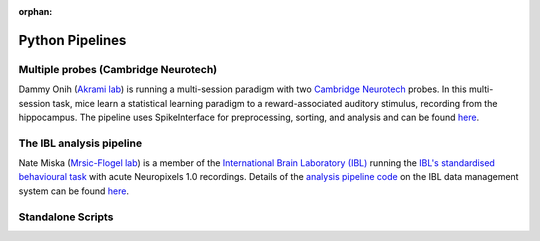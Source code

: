 :orphan:

Python Pipelines
================

Multiple probes (Cambridge Neurotech)
-------------------------------------

Dammy Onih
(`Akrami lab <https://www.sainsburywellcome.org/web/groups/akrami-lab>`__)
is running a multi-session paradigm with two
`Cambridge Neurotech <https://www.cambridgeneurotech.com/neural-probes>`__
probes. In this multi-session task, mice learn a statistical learning paradigm to a
reward-associated auditory stimulus, recording from the hippocampus.
The pipeline uses SpikeInterface for preprocessing,
sorting, and analysis and can be found `here <https://github.com/AOONIH/ephys/tree/master>`__.

The IBL analysis pipeline
-------------------------

Nate Miska (`Mrsic-Flogel lab <https://www.sainsburywellcome.org/web/groups/mrsic-flogel-lab>`__)
is a member of the
`International Brain Laboratory
(IBL) <https://www.internationalbrainlab.com/>`_
running the
`IBL's standardised behavioural task <https://elifesciences.org/articles/63711>`_
with acute Neuropixels 1.0 recordings. Details of the
`analysis pipeline code <https://github.com/int-brain-lab/ibl-neuropixel>`__
on the IBL data management system can be found
`here <https://int-brain-lab.github.io/iblenv/index.html>`_.

Standalone Scripts
------------------
